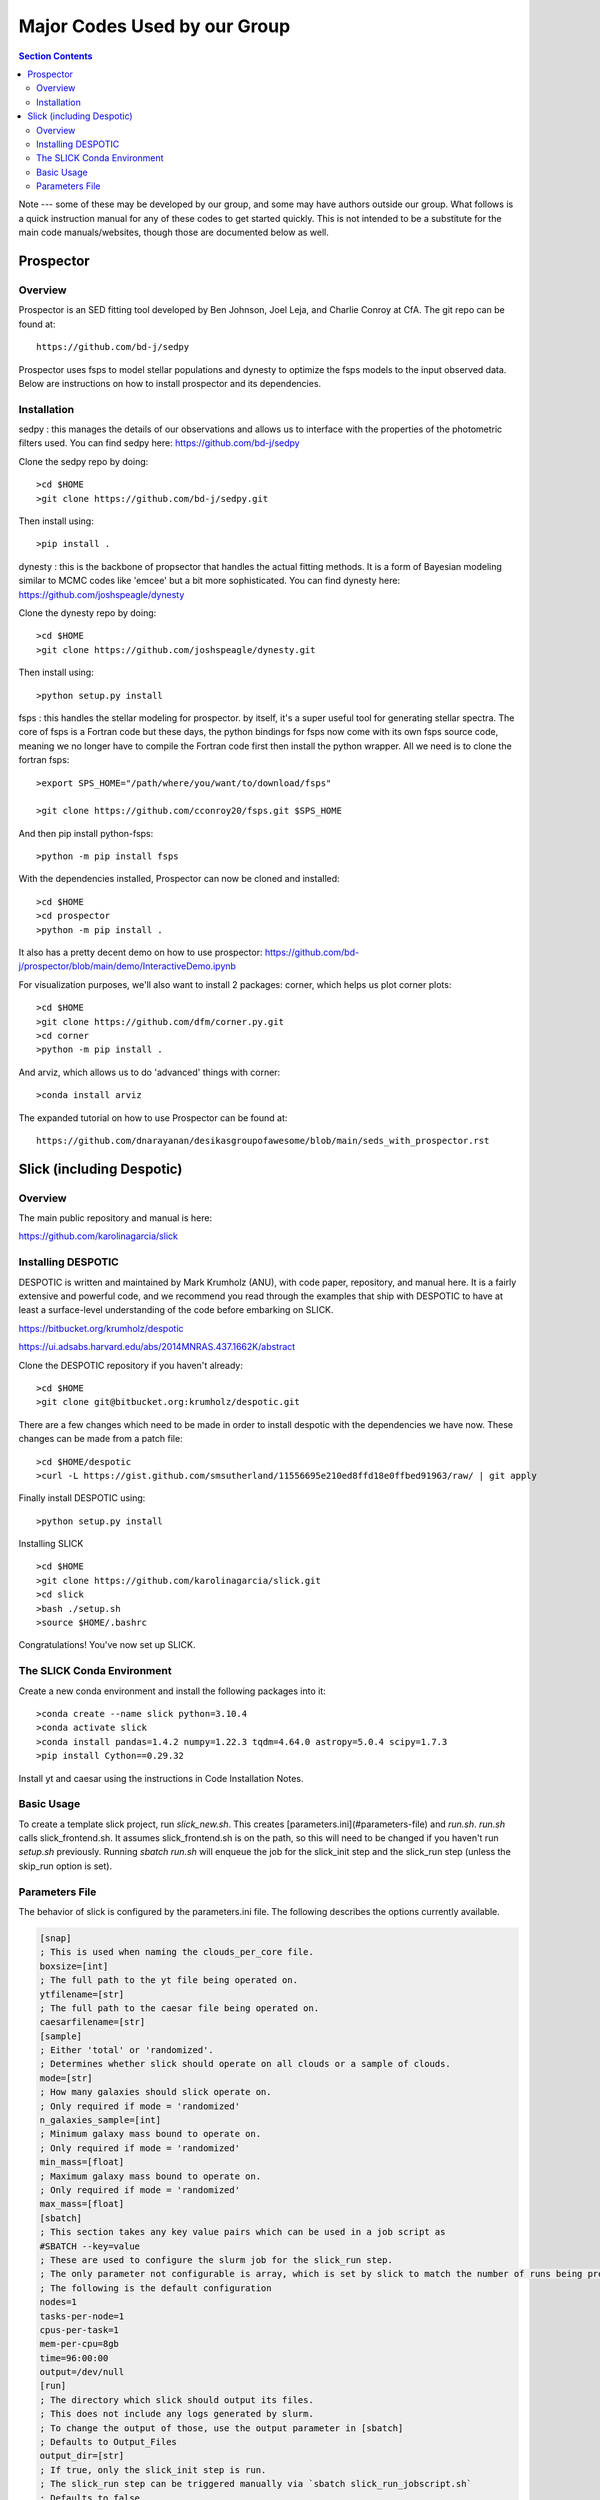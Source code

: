 Major Codes Used by our Group
**********

.. contents:: Section Contents
    :local:

Note --- some of these may be developed by our group, and some may
have authors outside our group.  What follows is a quick instruction
manual for any of these codes to get started quickly.  This is not
intended to be a substitute for the main code manuals/websites, though
those are documented below as well.



Prospector
============

Overview
------------------
Prospector is an SED fitting tool developed by Ben Johnson, Joel Leja, and Charlie Conroy at CfA. The git repo can be found at::

  https://github.com/bd-j/sedpy

Prospector uses fsps to model stellar populations and dynesty to optimize the fsps models to the input observed data. Below are instructions on how to install prospector and its dependencies.

Installation
------------------

sedpy : this manages the details of our observations and allows us to interface with the properties of the photometric filters used. You can find sedpy here: https://github.com/bd-j/sedpy

Clone the sedpy repo by doing::

  >cd $HOME                                                                                                                                    
  >git clone https://github.com/bd-j/sedpy.git

Then install using::

  >pip install .

dynesty : this is the backbone of propsector that handles the actual fitting methods. It is a form of Bayesian modeling similar to MCMC codes like 'emcee' but a bit more sophisticated. You can find dynesty here: https://github.com/joshspeagle/dynesty


Clone the dynesty repo by doing::

  >cd $HOME                                                                                                                                                       
  >git clone https://github.com/joshspeagle/dynesty.git

Then install using::

  >python setup.py install

fsps : this handles the stellar modeling for prospector. by itself, it's a super useful tool for generating stellar spectra. The core of fsps is a Fortran code but these days, the python bindings for fsps now come with its own fsps source code, meaning we no longer have to compile the Fortran code first then install the python wrapper. All we need is to clone the fortran fsps::

    >export SPS_HOME="/path/where/you/want/to/download/fsps"
    
    >git clone https://github.com/cconroy20/fsps.git $SPS_HOME

And then pip install python-fsps::

    >python -m pip install fsps


With the dependencies installed, Prospector can now be cloned and installed::

  >cd $HOME                                                                                                                                     >git clone https://github.com/bd-j/prospector.git
  >cd prospector
  >python -m pip install .

It also has a pretty decent demo on how to use prospector: https://github.com/bd-j/prospector/blob/main/demo/InteractiveDemo.ipynb


For visualization purposes, we'll also want to install 2 packages: corner, which helps us plot corner plots::

  >cd $HOME               
  >git clone https://github.com/dfm/corner.py.git
  >cd corner
  >python -m pip install .


And arviz, which allows us to do 'advanced' things with corner::

  >conda install arviz

The expanded tutorial on how to use Prospector can be found at::

  https://github.com/dnarayanan/desikasgroupofawesome/blob/main/seds_with_prospector.rst

Slick (including Despotic)
============

Overview
------------------

The main public repository and manual is here:

https://github.com/karolinagarcia/slick


Installing DESPOTIC
-------------------

DESPOTIC is written and maintained by Mark Krumholz (ANU), with code
paper, repository, and manual here.  It is a fairly extensive and
powerful code, and we recommend you read through the examples that
ship with DESPOTIC to have at least a surface-level understanding of
the code before embarking on SLICK.

https://bitbucket.org/krumholz/despotic

https://ui.adsabs.harvard.edu/abs/2014MNRAS.437.1662K/abstract



Clone the DESPOTIC repository if you haven't already::

  >cd $HOME
  >git clone git@bitbucket.org:krumholz/despotic.git

There are a few changes which need to be made in order to install despotic with the dependencies we have now.
These changes can be made from a patch file::

  >cd $HOME/despotic
  >curl -L https://gist.github.com/smsutherland/11556695e210ed8ffd18e0ffbed91963/raw/ | git apply

Finally install DESPOTIC using::

  >python setup.py install

Installing SLICK

::

  >cd $HOME
  >git clone https://github.com/karolinagarcia/slick.git
  >cd slick
  >bash ./setup.sh
  >source $HOME/.bashrc

Congratulations! You've now set up SLICK.

The SLICK Conda Environment
----------------------
Create a new conda environment and install the following packages into it::

  >conda create --name slick python=3.10.4
  >conda activate slick
  >conda install pandas=1.4.2 numpy=1.22.3 tqdm=4.64.0 astropy=5.0.4 scipy=1.7.3
  >pip install Cython==0.29.32

Install yt and caesar using the instructions in Code Installation Notes.

Basic Usage
----------------------

To create a template slick project, run `slick_new.sh`. This creates [parameters.ini](#parameters-file) and `run.sh`.
`run.sh` calls slick_frontend.sh. It assumes slick_frontend.sh is on the path, so this will need to be changed if you haven't run `setup.sh` previously.
Running `sbatch run.sh` will enqueue the job for the slick_init step and the slick_run step (unless the skip_run option is set).

Parameters File
---------------

The behavior of slick is configured by the parameters.ini file. The following describes the options currently available.

.. code-block:: ini

  [snap]
  ; This is used when naming the clouds_per_core file.
  boxsize=[int]
  ; The full path to the yt file being operated on.
  ytfilename=[str]
  ; The full path to the caesar file being operated on.
  caesarfilename=[str]
  [sample]
  ; Either 'total' or 'randomized'.
  ; Determines whether slick should operate on all clouds or a sample of clouds.
  mode=[str]
  ; How many galaxies should slick operate on.
  ; Only required if mode = 'randomized'
  n_galaxies_sample=[int]
  ; Minimum galaxy mass bound to operate on.
  ; Only required if mode = 'randomized'
  min_mass=[float]
  ; Maximum galaxy mass bound to operate on.
  ; Only required if mode = 'randomized'
  max_mass=[float]
  [sbatch]
  ; This section takes any key value pairs which can be used in a job script as 
  #SBATCH --key=value
  ; These are used to configure the slurm job for the slick_run step.
  ; The only parameter not configurable is array, which is set by slick to match the number of runs being prepared.
  ; The following is the default configuration
  nodes=1
  tasks-per-node=1
  cpus-per-task=1
  mem-per-cpu=8gb
  time=96:00:00
  output=/dev/null
  [run]
  ; The directory which slick should output its files.
  ; This does not include any logs generated by slurm.
  ; To change the output of those, use the output parameter in [sbatch]
  ; Defaults to Output_Files
  output_dir=[str]
  ; If true, only the slick_init step is run.
  ; The slick_run step can be triggered manually via `sbatch slick_run_jobscript.sh`
  ; Defaults to false
  skip_run=[bool]



